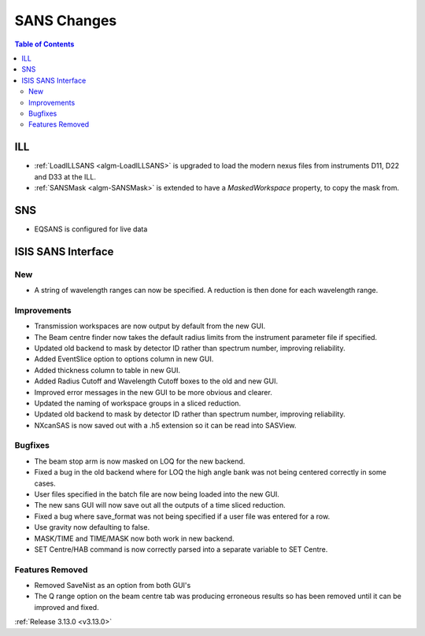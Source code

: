 ============
SANS Changes
============

.. contents:: Table of Contents
   :local:

ILL
---

* :ref:`LoadILLSANS <algm-LoadILLSANS>` is upgraded to load the modern nexus files from instruments D11, D22 and D33 at the ILL.
* :ref:`SANSMask <algm-SANSMask>` is extended to have a `MaskedWorkspace` property, to copy the mask from.

SNS
---

* EQSANS is configured for live data

ISIS SANS Interface
-------------------
.. image::  ../../images/ISIS_SANS_release313.png
   :align: right
   :width: 800px

New
###
* A string of wavelength ranges can now be specified. A reduction is then done for each wavelength range.

Improvements
############
* Transmission workspaces are now output by default from the new GUI.
* The Beam centre finder now takes the default radius limits from the instrument parameter file if specified.
* Updated old backend to mask by detector ID rather than spectrum number, improving reliability.
* Added EventSlice option to options column in new GUI.
* Added thickness column to table in new GUI.
* Added Radius Cutoff and Wavelength Cutoff boxes to the old and new GUI.
* Improved error messages in the new GUI to be more obvious and clearer.
* Updated the naming of workspace groups in a sliced reduction.
* Updated old backend to mask by detector ID rather than spectrum number, improving reliability.
* NXcanSAS is now saved out with a .h5 extension so it can be read into SASView.

Bugfixes
########
* The beam stop arm is now masked on LOQ for the new backend.
* Fixed a bug in the old backend where for LOQ the high angle bank was not being centered correctly in some cases.
* User files specified in the batch file are now being loaded into the new GUI.
* The new sans GUI will now save out all the outputs of a time sliced reduction.
* Fixed a bug where save_format was not being specified if a user file was entered for a row.
* Use gravity now defaulting to false.
* MASK/TIME and TIME/MASK now both work in new backend.
* SET Centre/HAB command is now correctly parsed into a separate variable to SET Centre.

Features Removed
################

* Removed SaveNist as an option from both GUI's
* The Q range option on the beam centre tab was producing erroneous results so has been removed until it can be improved and fixed.

:ref:`Release 3.13.0 <v3.13.0>`
